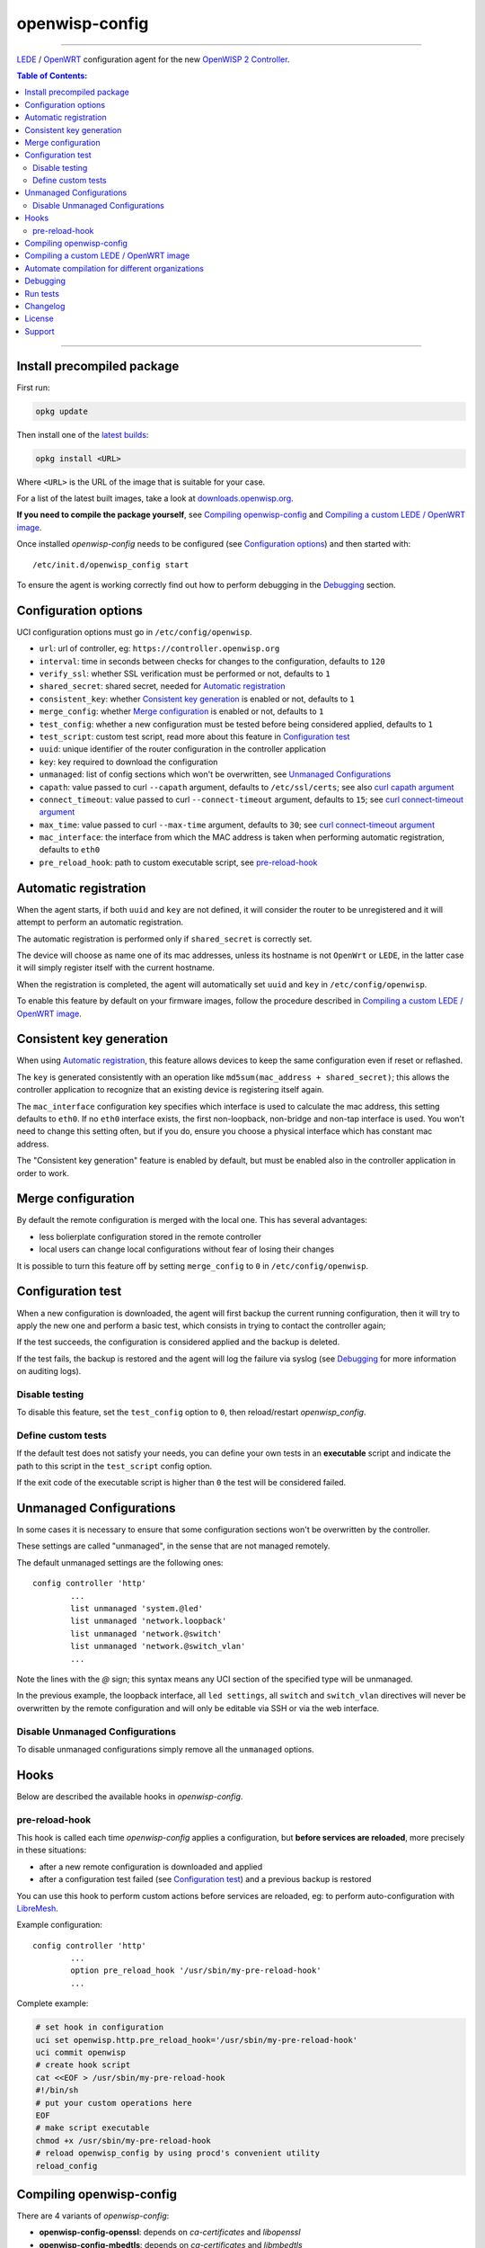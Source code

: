 ===============
openwisp-config
===============

.. image:: https://ci.publicwifi.it/buildStatus/icon?job=openwisp-config
   :target: #

.. image:: http://img.shields.io/github/release/openwisp/openwisp-config.svg
   :target: https://github.com/openwisp/openwisp-config/releases

------------

`LEDE <https://lede-project.org/>`_ / `OpenWRT <https://openwrt.org/>`_ configuration agent for the new
`OpenWISP 2 Controller <https://github.com/openwisp/ansible-openwisp2>`_.

.. image:: http://netjsonconfig.openwisp.org/en/latest/_images/openwisp.org.svg
  :target: http://openwisp.org

.. contents:: **Table of Contents**:
 :backlinks: none
 :depth: 3

------------

Install precompiled package
---------------------------

First run:

.. code-block:: shell

    opkg update

Then install one of the `latest builds <http://downloads.openwisp.org/openwisp-config/>`_:

.. code-block:: shell

    opkg install <URL>

Where ``<URL>`` is the URL of the image that is suitable for your case.

For a list of the latest built images, take a look at `downloads.openwisp.org
<http://downloads.openwisp.org/openwisp-config/>`_.

**If you need to compile the package yourself**, see `Compiling openwisp-config`_
and `Compiling a custom LEDE / OpenWRT image`_.

Once installed *openwisp-config* needs to be configured (see `Configuration options`_)
and then started with::

    /etc/init.d/openwisp_config start

To ensure the agent is working correctly find out how to perform debugging in
the `Debugging`_ section.

Configuration options
---------------------

UCI configuration options must go in ``/etc/config/openwisp``.

- ``url``: url of controller, eg: ``https://controller.openwisp.org``
- ``interval``: time in seconds between checks for changes to the configuration, defaults to ``120``
- ``verify_ssl``: whether SSL verification must be performed or not, defaults to ``1``
- ``shared_secret``: shared secret, needed for `Automatic registration`_
- ``consistent_key``: whether `Consistent key generation`_ is enabled or not, defaults to ``1``
- ``merge_config``: whether `Merge configuration`_ is enabled or not, defaults to ``1``
- ``test_config``: whether a new configuration must be tested before being considered applied, defaults to ``1``
- ``test_script``: custom test script, read more about this feature in `Configuration test`_
- ``uuid``: unique identifier of the router configuration in the controller application
- ``key``: key required to download the configuration
- ``unmanaged``: list of config sections which won't be overwritten, see `Unmanaged Configurations`_
- ``capath``: value passed to curl ``--capath`` argument, defaults to ``/etc/ssl/certs``; see also `curl capath argument <https://curl.haxx.se/docs/manpage.html#--capath>`_
- ``connect_timeout``: value passed to curl ``--connect-timeout`` argument, defaults to ``15``; see `curl connect-timeout argument <https://curl.haxx.se/docs/manpage.html#--connect-timeout>`_
- ``max_time``: value passed to curl ``--max-time`` argument, defaults to ``30``; see `curl connect-timeout argument <https://curl.haxx.se/docs/manpage.html#-m>`_
- ``mac_interface``: the interface from which the MAC address is taken when performing automatic registration, defaults to ``eth0``
- ``pre_reload_hook``: path to custom executable script, see `pre-reload-hook`_

Automatic registration
----------------------

When the agent starts, if both ``uuid`` and ``key`` are not defined, it will consider
the router to be unregistered and it will attempt to perform an automatic registration.

The automatic registration is performed only if ``shared_secret`` is correctly set.

The device will choose as name one of its mac addresses, unless its hostname is not ``OpenWrt`` or ``LEDE``,
in the latter case it will simply register itself with the current hostname.

When the registration is completed, the agent will automatically set ``uuid`` and ``key``
in ``/etc/config/openwisp``.

To enable this feature by default on your firmware images, follow the procedure described in
`Compiling a custom LEDE / OpenWRT image`_.

Consistent key generation
-------------------------

When using `Automatic registration`_, this feature allows devices to keep the same configuration
even if reset or reflashed.

The ``key`` is generated consistently with an operation like ``md5sum(mac_address + shared_secret)``;
this allows the controller application to recognize that an existing device is registering itself again.

The ``mac_interface`` configuration key specifies which interface is used to calculate the mac address,
this setting defaults to ``eth0``. If no ``eth0`` interface exists, the first non-loopback, non-bridge and non-tap
interface is used. You won't need to change this setting often, but if you do, ensure you choose a physical
interface which has constant mac address.

The "Consistent key generation" feature is enabled by default, but must be enabled also in the
controller application in order to work.

Merge configuration
-------------------

By default the remote configuration is merged with the local one. This has several advantages:

* less bolierplate configuration stored in the remote controller
* local users can change local configurations without fear of losing their changes

It is possible to turn this feature off by setting ``merge_config`` to ``0`` in ``/etc/config/openwisp``.

Configuration test
------------------

When a new configuration is downloaded, the agent will first backup the current running
configuration, then it will try to apply the new one and perform a basic test, which consists
in trying to contact the controller again;

If the test succeeds, the configuration is considered applied and the backup is deleted.

If the test fails, the backup is restored and the agent will log the failure via syslog
(see `Debugging`_ for more information on auditing logs).

Disable testing
^^^^^^^^^^^^^^^

To disable this feature, set the ``test_config`` option to ``0``, then reload/restart *openwisp_config*.

Define custom tests
^^^^^^^^^^^^^^^^^^^

If the default test does not satisfy your needs, you can define your own tests in an
**executable** script and indicate the path to this script in the ``test_script`` config option.

If the exit code of the executable script is higher than ``0`` the test will be considered failed.

Unmanaged Configurations
------------------------

In some cases it is necessary to ensure that some configuration sections won't be
overwritten by the controller.

These settings are called "unmanaged", in the sense that are not managed remotely.

The default unmanaged settings are the following ones::

    config controller 'http'
            ...
            list unmanaged 'system.@led'
            list unmanaged 'network.loopback'
            list unmanaged 'network.@switch'
            list unmanaged 'network.@switch_vlan'
            ...

Note the lines with the `@` sign; this syntax means any UCI section of the specified type will be unmanaged.

In the previous example, the loopback interface, all ``led settings``, all ``switch`` and ``switch_vlan``
directives will never be overwritten by the remote configuration and will only be editable via SSH
or via the web interface.

Disable Unmanaged Configurations
^^^^^^^^^^^^^^^^^^^^^^^^^^^^^^^^

To disable unmanaged configurations simply remove all the ``unmanaged`` options.

Hooks
-----

Below are described the available hooks in *openwisp-config*.

pre-reload-hook
^^^^^^^^^^^^^^^

This hook is called each time *openwisp-config* applies a configuration, but **before services are reloaded**,
more precisely in these situations:

* after a new remote configuration is downloaded and applied
* after a configuration test failed (see `Configuration test`_) and a previous backup is restored

You can use this hook to perform custom actions before services are reloaded, eg: to perform
auto-configuration with `LibreMesh <http://libre-mesh.org/>`_.

Example configuration::

    config controller 'http'
            ...
            option pre_reload_hook '/usr/sbin/my-pre-reload-hook'
            ...

Complete example:

.. code-block:: shell

    # set hook in configuration
    uci set openwisp.http.pre_reload_hook='/usr/sbin/my-pre-reload-hook'
    uci commit openwisp
    # create hook script
    cat <<EOF > /usr/sbin/my-pre-reload-hook
    #!/bin/sh
    # put your custom operations here
    EOF
    # make script executable
    chmod +x /usr/sbin/my-pre-reload-hook
    # reload openwisp_config by using procd's convenient utility
    reload_config

Compiling openwisp-config
-------------------------

There are 4 variants of *openwisp-config*:

- **openwisp-config-openssl**: depends on *ca-certificates* and *libopenssl*
- **openwisp-config-mbedtls**: depends on *ca-certificates* and *libmbedtls*
- **openwisp-config-cyassl**: depends on *ca-certificates* and *libcyassl*
- **openwisp-config-polarssl**: depends on *ca-certificates* and *libpolarssl* (**note**: polarssl
  has been deprecated in favour of mbedtls on more recent OpenWRT and LEDE versions)
- **openwisp-config-nossl**: doesn't depend on any SSL library and doesn't install trusted CA certificates

The following procedure illustrates how to compile all the *openwisp-config* variants and their dependencies:

.. code-block:: shell

    git clone git://git.lede-project.org/source.git lede
    cd lede

    # configure feeds
    cp feeds.conf.default feeds.conf
    echo "src-git openwisp https://github.com/openwisp/openwisp-config.git" >> feeds.conf
    ./scripts/feeds update -a
    ./scripts/feeds install -a
    # any arch/target is fine because the package is architecture indipendent
    arch="ar71xx"
    echo "CONFIG_TARGET_$arch=y" > .config;
    echo "CONFIG_PACKAGE_openwisp-config-openssl=y" >> .config
    echo "CONFIG_PACKAGE_openwisp-config-mbedtls=y" >> .config
    echo "CONFIG_PACKAGE_openwisp-config-cyassl=y" >> .config
    echo "CONFIG_PACKAGE_openwisp-config-polarssl=y" >> .config
    echo "CONFIG_PACKAGE_openwisp-config-nossl=y" >> .config
    make defconfig
    make tools/install
    make toolchain/install
    make package/openwisp-config/compile
    make package/openwisp-config/install

Alternatively, you can configure your build interactively with ``make menuconfig``, in this case
you will need to select the *openwisp-config* variant by going to ``Administration > openwisp``:

.. code-block:: shell

    git clone git://git.lede-project.org/source.git lede
    cd lede

    # configure feeds
    cp feeds.conf.default feeds.conf
    echo "src-git openwisp https://github.com/openwisp/openwisp-config.git" >> feeds.conf
    ./scripts/feeds update -a
    ./scripts/feeds install -a
    make menuconfig
    # go to Administration > openwisp and select the variant you need interactively
    make -j1 V=s

Compiling a custom LEDE / OpenWRT image
---------------------------------------

If you are managing many devices and customizing your ``openwisp-config`` configuration by hand on
each new device, you should switch to using a custom LEDE / OpenWRT firmware image that includes
``openwisp-config`` and its precompiled configuration file, this strategy has a few important benefits:

* you can save yourself the effort of installing and configuring ``openwisp-config`` con each device
* you can enable `Automatic registration`_ by setting ``shared_secret``,
  hence saving extra time and effort to register each device on the controller app
* if you happen to reset the firmware to initial settings, these precompiled settings will be restored as well

The following procedure illustrates how to compile a custom `LEDE 17.01 <https://lede-project.org>`_
image with a precompiled minimal ``/etc/config/openwisp`` configuration file:

.. code-block:: shell

    git clone git://git.lede-project.org/source.git lede
    cd lede
    git checkout lede-17.01

    # include precompiled file
    mkdir -p files/etc/config
    cat <<EOF > files/etc/config/openwisp
    config controller 'http'
        # change the values of the following 2 options
        option url 'openwisp2.mydomain.com'
        option shared_secret 'mysharedsecret'
        list unmanaged 'system.@led'
        list unmanaged 'network.loopback'
        list unmanaged 'network.@switch'
        list unmanaged 'network.@switch_vlan'
    EOF

    # configure feeds
    cp feeds.conf.default feeds.conf
    echo "src-git openwisp https://github.com/openwisp/openwisp-config.git" >> feeds.conf
    ./scripts/feeds update -a
    ./scripts/feeds install -a
    # replace with your desired arch target
    arch="ar71xx"
    echo "CONFIG_TARGET_$arch=y" > .config
    echo "CONFIG_PACKAGE_openwisp-config-openssl=y" >> .config
    echo "CONFIG_LIBCURL_OPENSSL=y" > .config
    make defconfig
    # compile with verbose output
    make -j1 V=s

Automate compilation for different organizations
------------------------------------------------

If you are working with OpenWISP, there are chances you may be compiling several images for different
organizations (clients or non-profit communities) and use cases (full featured, mesh, 4G, etc).

Doing this by hand without tracking your changes can lead you into a very disorganized and messy situation.

To alleviate this pain you can use `ansible-openwisp2-imagegenerator
<https://github.com/openwisp/ansible-openwisp2-imagegenerator>`_.

Debugging
---------

Debugging *openwisp-config* can be easily done by using the ``logread`` command:

.. code-block:: shell

    logread

Use grep to filter out any other log message:

.. code-block:: shell

    logread | grep openwisp

If you are in doubt openwisp-config is running at all, you can check with::

    ps | grep openwisp

You should see something like::

    3800 root      1200 S    {openwisp_config} /bin/sh /usr/sbin/openwisp_config --url https://openwisp2.mydomain.com --verify-ssl 1 --consistent-key 1 ...

You can inspect the version of openwisp-config currently installed with::

    openwisp_config --version

Run tests
---------

To run the unit tests, you must install the required dependencies first; to do this, you can take
a look at the `install-dev.sh <https://github.com/openwisp/openwisp-config/blob/master/install-dev.sh>`_
script.

You can run all the unit tests by launching the dedicated script::

    ./runtests

Alternatively, you can run specifc tests, eg::

    cd openwisp-config/tests/
    lua test_utils.lua -v

Changelog
---------

See `CHANGELOG <https://github.com/openwisp/openwisp-config/blob/master/CHANGELOG.rst>`_.

License
-------

See `LICENSE <https://github.com/openwisp/openwisp-config/blob/master/LICENSE>`_.

Support
-------

See `OpenWISP Support Channels <http://openwisp.org/support.html>`_.
